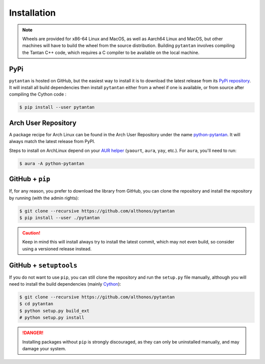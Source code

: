 Installation
============

.. note::

    Wheels are provided for x86-64 Linux and MacOS, as well as Aarch64 Linux 
    and MacOS, but other machines will have to build the wheel from the source 
    distribution. Building ``pytantan`` involves compiling the Tantan C++ code, 
    which requires a C compiler to be available on the local machine.


PyPi
^^^^

``pytantan`` is hosted on GitHub, but the easiest way to install it is to download
the latest release from its `PyPi repository <https://pypi.python.org/pypi/pytantan>`_.
It will install all build dependencies then install ``pytantan`` 
either from a wheel if one is available, or from source after compiling the 
Cython code :

.. code:: console

   $ pip install --user pytantan


.. Conda
.. ^^^^^

.. `pytantan` is also available as a `recipe <https://anaconda.org/bioconda/pytantan>`_
.. in the `bioconda <https://bioconda.github.io/>`_ channel. To install, simply
.. use the ``conda`` installer:

.. .. code:: console

..    $ conda install bioconda::pytantan


Arch User Repository
^^^^^^^^^^^^^^^^^^^^

A package recipe for Arch Linux can be found in the Arch User Repository
under the name `python-pytantan <https://aur.archlinux.org/packages/python-pytantan>`_.
It will always match the latest release from PyPI.

Steps to install on ArchLinux depend on your `AUR helper <https://wiki.archlinux.org/title/AUR_helpers>`_
(``yaourt``, ``aura``, ``yay``, etc.). For ``aura``, you'll need to run:

.. code:: console

    $ aura -A python-pytantan


.. Piwheels
.. ^^^^^^^^

.. ``pytantan`` is compatible with Raspberry Pi computers, and pre-built 
.. wheels are compiled for `armv7l` platforms on `piwheels <https://www.piwheels.org>`_. 
.. Run the following command to install these instead of compiling from source:

.. .. code:: console

..    $ pip3 install pytantan --extra-index-url https://www.piwheels.org/simple

.. Check the `piwheels documentation <https://www.piwheels.org/faq.html>`_ for
.. more information.


GitHub + ``pip``
^^^^^^^^^^^^^^^^

If, for any reason, you prefer to download the library from GitHub, you can clone
the repository and install the repository by running (with the admin rights):

.. code:: console

   $ git clone --recursive https://github.com/althonos/pytantan
   $ pip install --user ./pytantan

.. caution::

    Keep in mind this will install always try to install the latest commit,
    which may not even build, so consider using a versioned release instead.


GitHub + ``setuptools``
^^^^^^^^^^^^^^^^^^^^^^^

If you do not want to use ``pip``, you can still clone the repository and
run the ``setup.py`` file manually, although you will need to install the
build dependencies (mainly `Cython <https://pypi.org/project/cython>`_):

.. code:: console

   $ git clone --recursive https://github.com/althonos/pytantan
   $ cd pytantan
   $ python setup.py build_ext
   # python setup.py install

.. Danger::

    Installing packages without ``pip`` is strongly discouraged, as they can
    only be uninstalled manually, and may damage your system.
